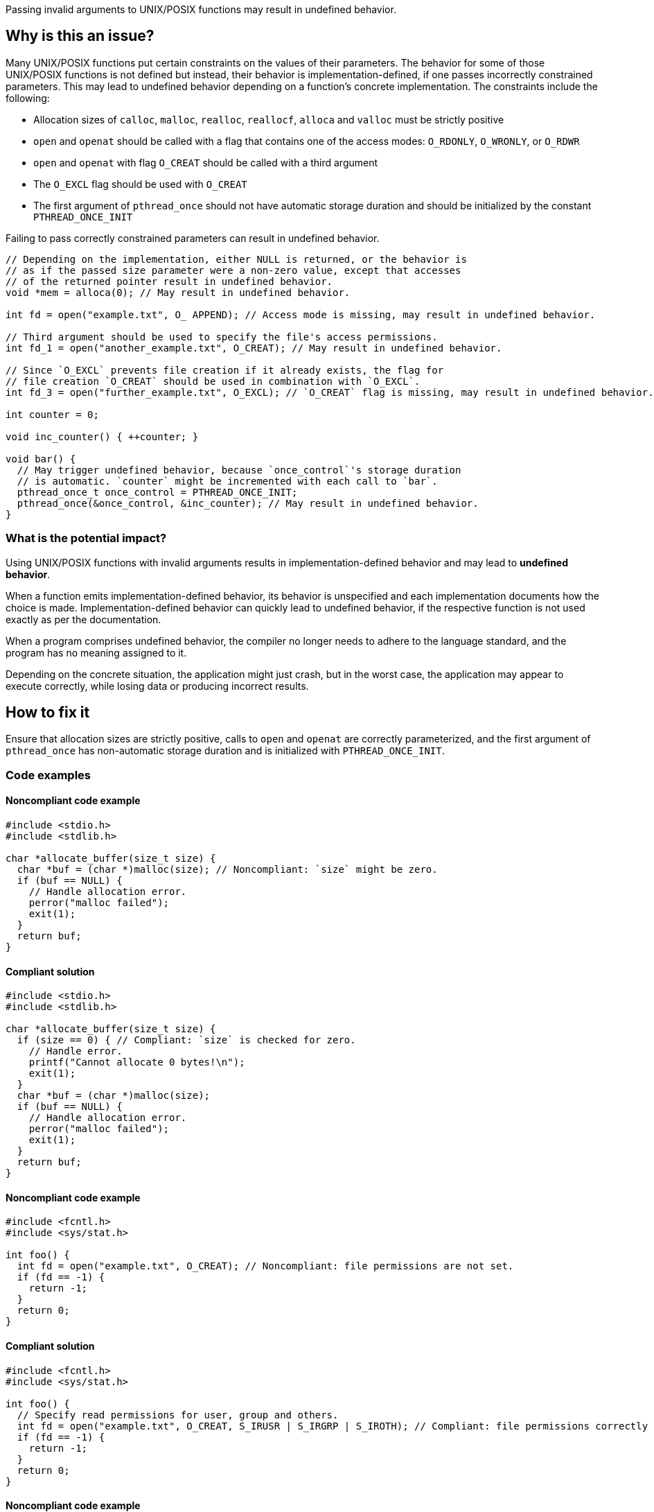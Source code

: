 Passing invalid arguments to UNIX/POSIX functions may result in undefined behavior.

== Why is this an issue?

Many UNIX/POSIX functions put certain constraints on the values of their parameters.
The behavior for some of those UNIX/POSIX functions is not defined but instead, their behavior is implementation-defined, if one passes incorrectly constrained parameters.
This may lead to undefined behavior depending on a function's concrete implementation.
The constraints include the following:

* Allocation sizes of ``++calloc++``, ``++malloc++``, ``++realloc++``, ``++reallocf++``, ``++alloca++`` and ``++valloc++`` must be strictly positive
* ``++open++`` and ``++openat++`` should be called with a flag that contains one of the access modes: ``++O_RDONLY++``, ``++O_WRONLY++``, or ``++O_RDWR++``
* ``++open++`` and ``++openat++`` with flag ``++O_CREAT++`` should be called with a third argument
* The ``++O_EXCL++`` flag should be used with ``++O_CREAT++``
* The first argument of ``++pthread_once++`` should not have automatic storage duration and should be initialized by the constant ``++PTHREAD_ONCE_INIT++``

Failing to pass correctly constrained parameters can result in undefined behavior.

[source,cpp]
----
// Depending on the implementation, either NULL is returned, or the behavior is
// as if the passed size parameter were a non-zero value, except that accesses
// of the returned pointer result in undefined behavior.
void *mem = alloca(0); // May result in undefined behavior.

int fd = open("example.txt", O_ APPEND); // Access mode is missing, may result in undefined behavior.

// Third argument should be used to specify the file's access permissions.
int fd_1 = open("another_example.txt", O_CREAT); // May result in undefined behavior.

// Since `O_EXCL` prevents file creation if it already exists, the flag for
// file creation `O_CREAT` should be used in combination with `O_EXCL`.
int fd_3 = open("further_example.txt", O_EXCL); // `O_CREAT` flag is missing, may result in undefined behavior.

int counter = 0;

void inc_counter() { ++counter; }

void bar() {
  // May trigger undefined behavior, because `once_control`'s storage duration
  // is automatic. `counter` might be incremented with each call to `bar`.
  pthread_once_t once_control = PTHREAD_ONCE_INIT;
  pthread_once(&once_control, &inc_counter); // May result in undefined behavior.
}
----


=== What is the potential impact?

Using UNIX/POSIX functions with invalid arguments results in implementation-defined behavior and may lead to *undefined behavior*.

When a function emits implementation-defined behavior, its behavior is unspecified and each implementation documents how the choice is made.
Implementation-defined behavior can quickly lead to undefined behavior, if the respective function is not used exactly as per the documentation.

When a program comprises undefined behavior, the compiler no longer needs to adhere to the language standard, and the program has no meaning assigned to it.

Depending on the concrete situation, the application might just crash, but in the worst case, the application may appear to execute correctly, while losing data or producing incorrect results.


== How to fix it

Ensure that allocation sizes are strictly positive, calls to `open` and `openat` are correctly parameterized, and the first argument of `pthread_once` has non-automatic storage duration and is initialized with `PTHREAD_ONCE_INIT`.


=== Code examples

==== Noncompliant code example

[source,cpp,diff-id=1,diff-type=noncompliant]
----
#include <stdio.h>
#include <stdlib.h>

char *allocate_buffer(size_t size) {
  char *buf = (char *)malloc(size); // Noncompliant: `size` might be zero.
  if (buf == NULL) {
    // Handle allocation error.
    perror("malloc failed");
    exit(1);
  }
  return buf;
}
----

==== Compliant solution

[source,cpp,diff-id=1,diff-type=compliant]
----
#include <stdio.h>
#include <stdlib.h>

char *allocate_buffer(size_t size) {
  if (size == 0) { // Compliant: `size` is checked for zero.
    // Handle error.
    printf("Cannot allocate 0 bytes!\n");
    exit(1);
  }
  char *buf = (char *)malloc(size);
  if (buf == NULL) {
    // Handle allocation error.
    perror("malloc failed");
    exit(1);
  }
  return buf;
}
----

==== Noncompliant code example

[source,cpp,diff-id=2,diff-type=noncompliant]
----
#include <fcntl.h>
#include <sys/stat.h>

int foo() {
  int fd = open("example.txt", O_CREAT); // Noncompliant: file permissions are not set.
  if (fd == -1) {
    return -1;
  }
  return 0;
}
----

==== Compliant solution

[source,cpp,diff-id=2,diff-type=compliant]
----
#include <fcntl.h>
#include <sys/stat.h>

int foo() {
  // Specify read permissions for user, group and others. 
  int fd = open("example.txt", O_CREAT, S_IRUSR | S_IRGRP | S_IROTH); // Compliant: file permissions correctly set.
  if (fd == -1) {
    return -1;
  }
  return 0;
}
----

==== Noncompliant code example

[source,cpp,diff-id=3,diff-type=noncompliant]
----
#include <pthread.h>
#include <stdio.h>

int counter = 0;

void inc_counter() { ++counter; }

void bar() {
  pthread_once_t once_control = PTHREAD_ONCE_INIT;
  pthread_once(&once_control, &inc_counter); // Noncompliant: `once_control` has automatic storage duration.
}
----

==== Compliant solution

[source,cpp,diff-id=3,diff-type=compliant]
----
#include <pthread.h>
#include <stdio.h>

int counter = 0;
pthread_once_t once_control = PTHREAD_ONCE_INIT;

void inc_counter() { ++counter; }

void bar() {
  pthread_once(&once_control, &inc_counter); // Compliant: `once_control` has global storage duration here.
}
----


== Resources

=== Standards

* CERT - https://wiki.sei.cmu.edu/confluence/display/c/MEM04-C.+Beware+of+zero-length+allocations[MEM04-C. Beware of zero-length allocations]

=== Related rules

* S3807 ensures that appropriate arguments are passed to C standard library functions
* S5485 ensures that appropriate arguments are passed to C standard library for handling I/O streams



ifdef::env-github,rspecator-view[]
'''
== Comments And Links
(visible only on this page)

=== relates to: S5828

=== on 24 Oct 2019, 21:25:51 Loïc Joly wrote:
\[~amelie.renard] Should you mention openat at the same time you mention open?

endif::env-github,rspecator-view[]
